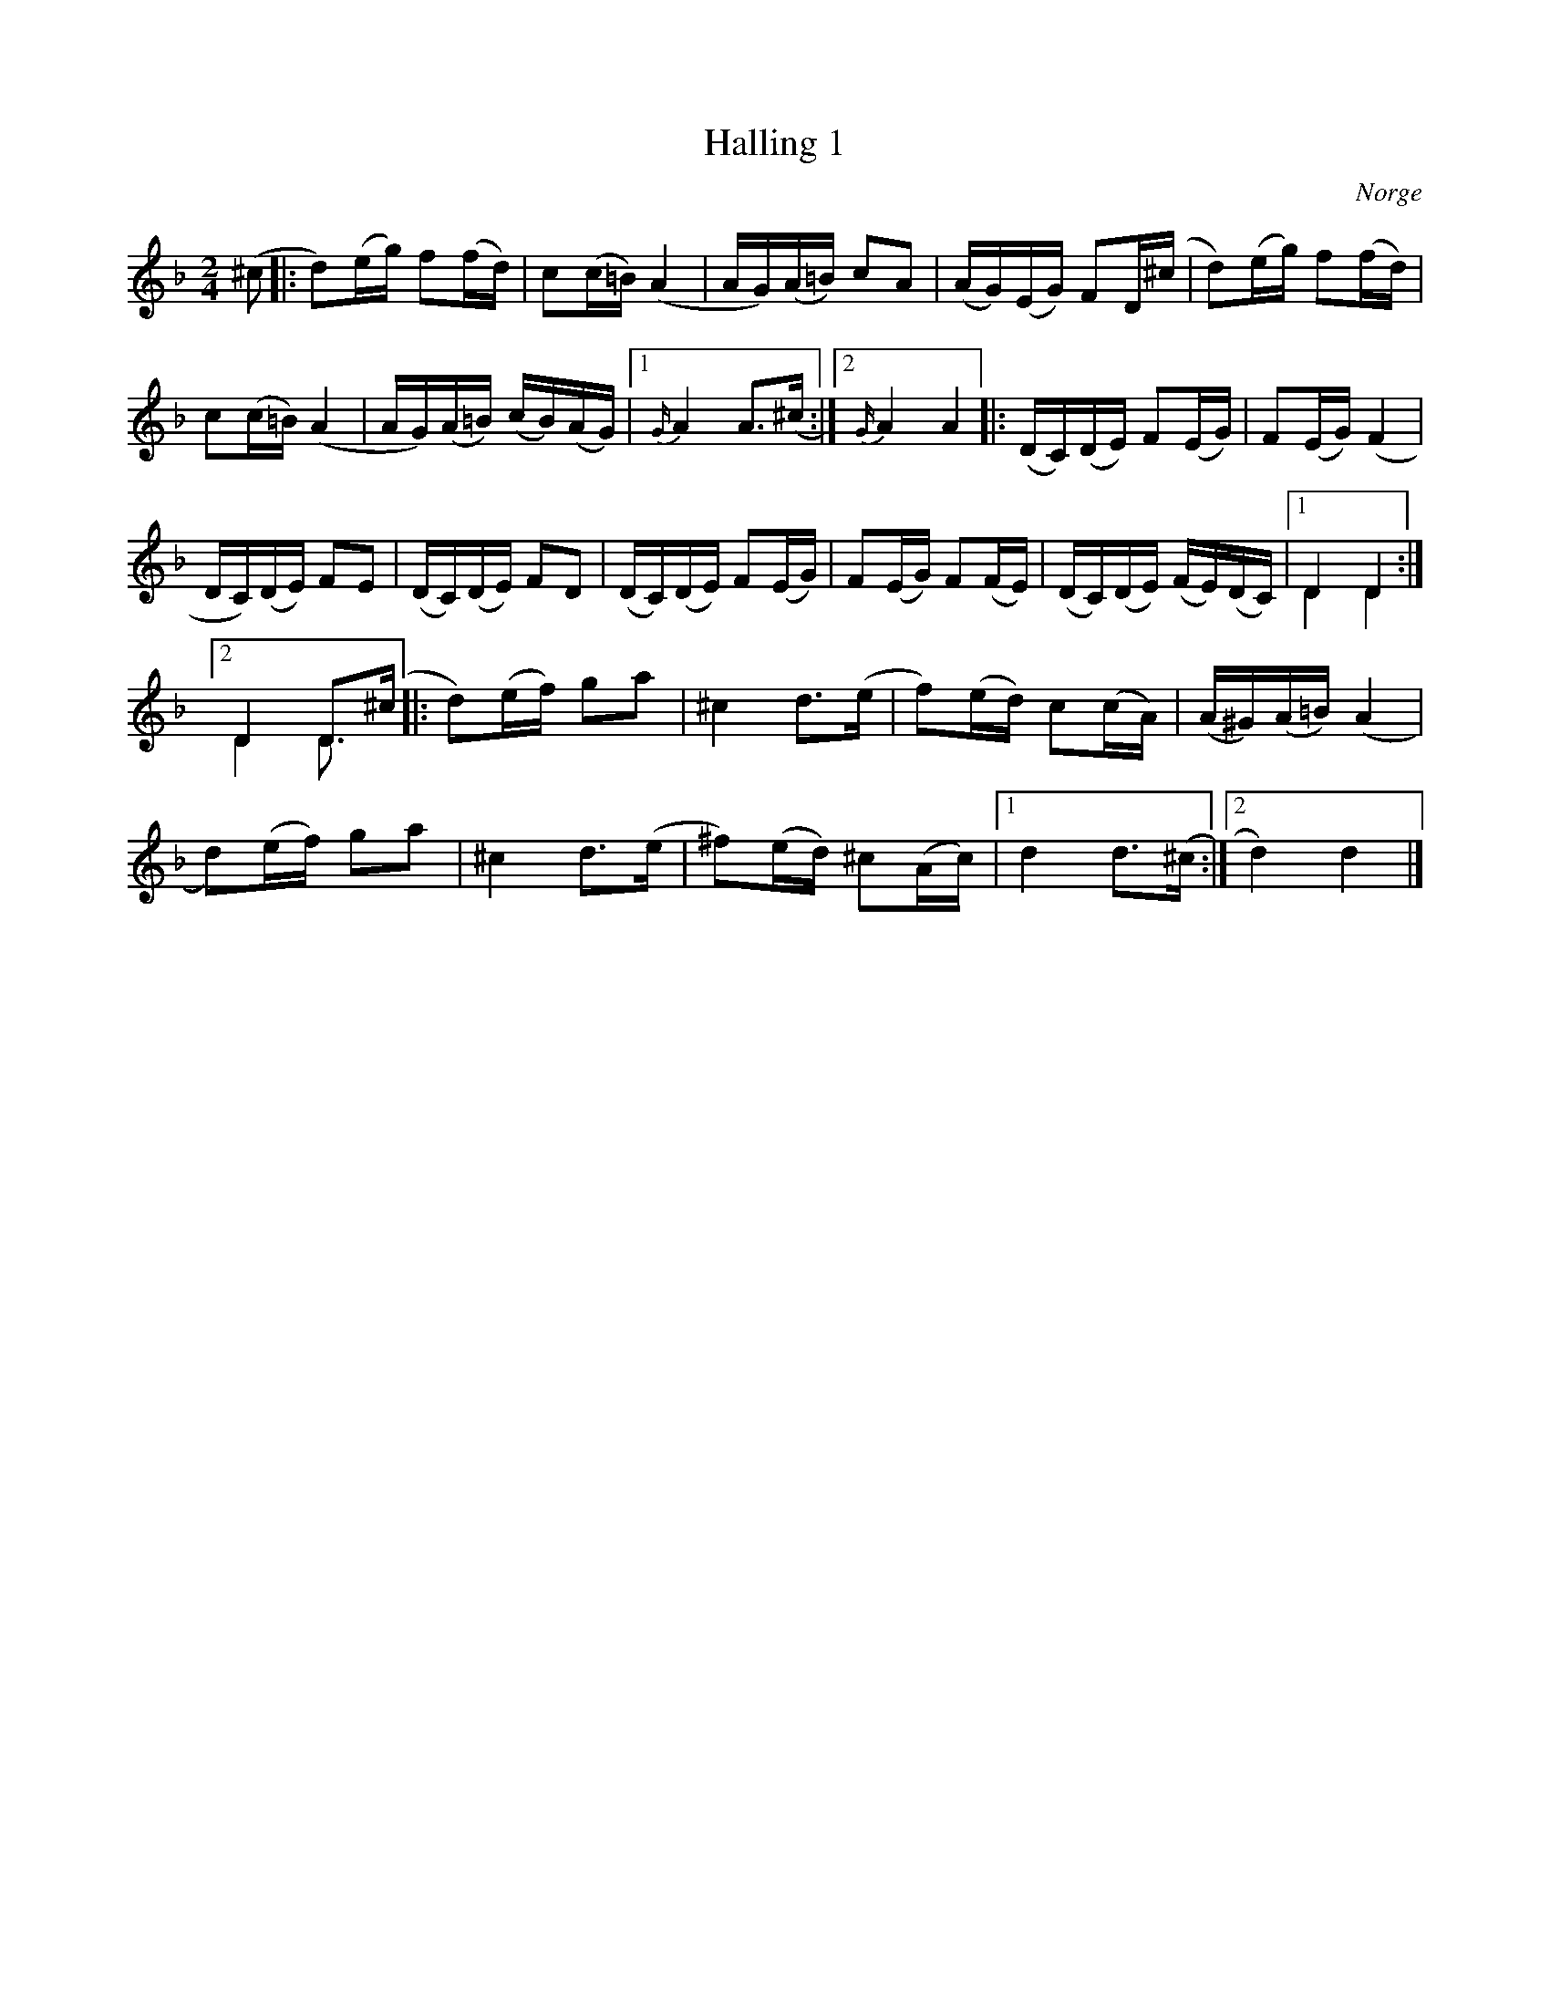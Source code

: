 %%abc-charset utf-8

X:2078
T:Halling 1
S:Efter Øystein Rudi
Z:Karen Myers (#2078)
Z:Upptecknad 4/2001
M:2/4
L:1/16
R:Halling
O:Norge
N:Bäst i A-bas
N:Tonarten är egentligen D-dorisk med förtecken
K:Dm
(^c2 |: d2)(eg) f2(fd) | c2(c=B)(A4 | AG)(A=B) c2A2 | (AG)(EG) F2D(^c | d2)(eg) f2(fd) |
c2(c=B)(A4 | AG)(A=B) (cB)(AG) |1 {G/}A4 A2>(^c2 :|2 {G/}A4 A4 |: (DC)(DE) F2(EG) | F2(EG) (F4 |
DC)(DE) F2E2 | (DC)(DE) F2D2 | (DC)(DE) F2(EG) | F2(EG) F2(FE) | (DC)(DE) (FE)(DC) |1 D4 D4 & D4 D4:|
[2 D4 D2>(^c2 & D4 D2 |: d2)(ef) g2a2 | ^c4 d2>(e2 | f2)(ed) c2(cA) | (A^G)(A=B)(A4 |
d2)(ef) g2a2 | ^c4 d2>(e2 | ^f2)(ed) ^c2(Ac) |1 d4 d2>(^c2 :|2 d4) d4 |]

